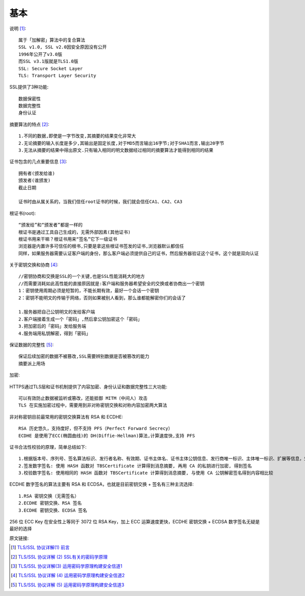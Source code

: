 基本
######


说明 [1]_::

  属于「加解密」算法中的复合算法
  SSL v1.0, SSL v2.0因安全原因没有公开
  1996年公开了v3.0版
  而SSL v3.1版就是TLS1.0版
  SSL: Secure Socket Layer
  TLS: Transport Layer Security

SSL提供了3种功能::

  数据保密性
  数据完整性
  身份认证

摘要算法的特点 [2]_::

  1.不同的数据,即使是一字节改变,其摘要的结果变化非常大
  2.无论摘要的输入长度是多少,其输出是固定长度,对于MD5而言输出16字节;对于SHA1而言,输出20字节
  3.无法从摘要的结果中得出原文.只有输入相同的明文数据经过相同的摘要算法才能得到相同的结果


证书包含的几点重要信息 [3]_::

  拥有者(颁发给谁)
  颁发者(谁颁发)
  截止日期

  证书时由从属关系的，当我们信任root证书的时候，我们就会信任CA1、CA2、CA3

根证书(root)::

  “颁发给”和“颁发者”都是一样的
  根证书是通过工具自己生成的，无需外部因素(其他证书)
  根证书用来干嘛？根证书用来“签名”它下一级证书
  浏览器是内置许多可信任的根书,只要是拿这些根证书签发的证书,浏览器默认都信任
  同样，如果服务器需要认证客户端的身份，那么客户端必须提供自己的证书，然后服务器验证这个证书，这个就是双向认证

关于密钥交换和协商 [4]_::

  //密钥协商和交换是SSL的一个关键,也是SSL性能消耗大的地方
  //而需要消耗如此高性能的直接原因就是:客户端和服务器希望安全的交换或者协商出一个密钥
  1：密钥使用周期必须是短暂的，不能长期有效，最好一个会话一个密钥
  2：密钥不能明文的传输于网络，否则如果被别人看到，那么谁都能解密你们的会话了

  1.服务器把自己公钥明文的发给客户端
  2.客户端接着生成一个「密码」,然后拿公钥加密这个「密码」
  3.把加密后的「密码」发给服务端
  4.服务端用私钥解密，得到「密码」

保证数据的完整性 [5]_::

  保证后续加密的数据不被篡改,SSL需要辨别数据是否被篡改的能力
  摘要派上用场

加密:

.. figure:: /images/protocols/protocol_ssl_tls_digest1.png
   :width: 60%

HTTPS通过TLS层和证书机制提供了内容加密、身份认证和数据完整性三大功能::

  可以有效防止数据被监听或篡改，还能抵御 MITM（中间人）攻击
  TLS 在实施加密过程中，需要用到非对称密钥交换和对称内容加密两大算法

非对称密钥目前最常用的密钥交换算法有 RSA 和 ECDHE::

    RSA 历史悠久，支持度好，但不支持 PFS（Perfect Forward Secrecy）
    ECDHE 是使用了ECC(椭圆曲线)的 DH(Diffie-Hellman)算法,计算速度快,支持 PFS

证书合法性校验的原理，简单总结如下::

    1.根据版本号、序列号、签名算法标识、发行者名称、有效期、证书主体名、证书主体公钥信息、发行商唯一标识、主体唯一标识、扩展等信息，生成 TBSCertificate（To Be Signed Certificate）信息
    2.签发数字签名: 使用 HASH 函数对 TBSCertificate 计算得到消息摘要, 再用 CA 的私钥进行加密, 得到签名
    3.校验数字签名: 使用相同的 HASH 函数对 TBSCertificate 计算得到消息摘要, 与使用 CA 公钥解密签名得到内容相比较

ECDHE 数字签名的算法主要有 RSA 和 ECDSA，也就是目前密钥交换 + 签名有三种主流选择::

    1.RSA 密钥交换（无需签名）
    2.ECDHE 密钥交换、RSA 签名
    3.ECDHE 密钥交换、ECDSA 签名


256 位 ECC Key 在安全性上等同于 3072 位 RSA Key，加上 ECC 运算速度更快，ECDHE 密钥交换 + ECDSA 数字签名无疑是最好的选择


原文链接:

.. [1] `TLS/SSL 协议详解(1) 前言 <https://blog.csdn.net/mrpre/article/details/77866773/>`_
.. [2] `TLS/SSL 协议详解 (2) SSL有关的密码学原理 <https://blog.csdn.net/mrpre/article/details/77866824>`_
.. [3] `TLS/SSL 协议详解(3) 运用密码学原理构建安全信道1 <https://blog.csdn.net/mrpre/article/details/77866856>`_
.. [4] `TLS/SSL 协议详解 (4) 运用密码学原理构建安全信道2 <https://blog.csdn.net/mrpre/article/details/77866961>`_
.. [5] `TLS/SSL 协议详解 (5) 运用密码学原理构建安全信道3 <https://blog.csdn.net/mrpre/article/details/77867008>`_





